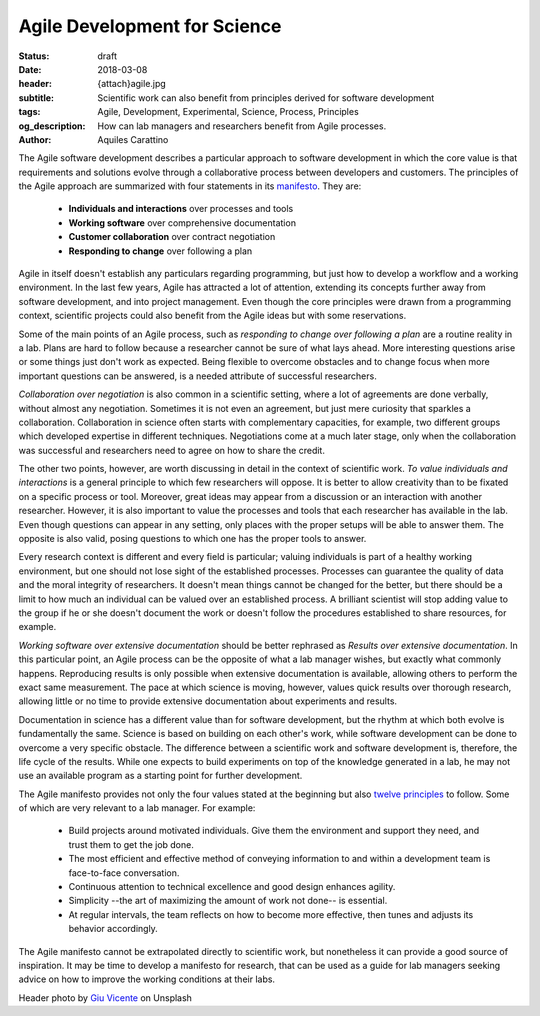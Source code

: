 Agile Development for Science
=============================

:status: draft
:date: 2018-03-08
:header: {attach}agile.jpg
:subtitle: Scientific work can also benefit from principles derived for software development
:tags: Agile, Development, Experimental, Science, Process, Principles
:og_description: How can lab managers and researchers benefit from Agile processes.
:author: Aquiles Carattino

The Agile software development describes a particular approach to software development in which the core value is that requirements and solutions evolve through a collaborative process between developers and customers. The principles of the Agile approach are summarized with four statements in its `manifesto <http://agilemanifesto.org/>`_. They are:

   * **Individuals and interactions** over processes and tools
   * **Working software** over comprehensive documentation
   * **Customer collaboration** over contract negotiation
   * **Responding to change** over following a plan

Agile in itself doesn't establish any particulars regarding programming, but just how to develop a workflow and a working environment. In the last few years, Agile has attracted a lot of attention, extending its concepts further away from software development, and into project management. Even though the core principles were drawn from a programming context, scientific projects could also benefit from the Agile ideas but with some reservations.

Some of the main points of an Agile process, such as *responding to change over following a plan* are a routine reality in a lab. Plans are hard to follow because a researcher cannot be sure of what lays ahead. More interesting questions arise or some things just don't work as expected. Being flexible to overcome obstacles and to change focus when more important questions can be answered, is a needed attribute of successful researchers.

*Collaboration over negotiation* is also common in a scientific setting, where a lot of agreements are done verbally, without almost any negotiation. Sometimes it is not even an agreement, but just mere curiosity that sparkles a collaboration. Collaboration in science often starts with complementary capacities, for example, two different groups which developed expertise in different techniques. Negotiations come at a much later stage, only when the collaboration was successful and researchers need to agree on how to share the credit.

The other two points, however, are worth discussing in detail in the context of scientific work. *To value individuals and interactions* is a general principle to which few researchers will oppose. It is better to allow creativity than to be fixated on a specific process or tool. Moreover, great ideas may appear from a discussion or an interaction with another researcher. However, it is also important to value the processes and tools that each researcher has available in the lab. Even though questions can appear in any setting, only places with the proper setups will be able to answer them. The opposite is also valid, posing questions to which one has the proper tools to answer.

Every research context is different and every field is particular; valuing individuals is part of a healthy working environment, but one should not lose sight of the established processes. Processes can guarantee the quality of data and the moral integrity of researchers. It doesn't mean things cannot be changed for the better, but there should be a limit to how much an individual can be valued over an established process. A brilliant scientist will stop adding value to the group if he or she doesn't document the work or doesn't follow the procedures established to share resources, for example.

*Working software over extensive documentation* should be better rephrased as *Results over extensive documentation*. In this particular point, an Agile process can be the opposite of what a lab manager wishes, but exactly what commonly happens. Reproducing results is only possible when extensive documentation is available, allowing others to perform the exact same measurement. The pace at which science is moving, however, values quick results over thorough research, allowing little or no time to provide extensive documentation about experiments and results.

Documentation in science has a different value than for software development, but the rhythm at which both evolve is fundamentally the same. Science is based on building on each other's work, while software development can be done to overcome a very specific obstacle. The difference between a scientific work and software development is, therefore, the life cycle of the results. While one expects to build experiments on top of the knowledge generated in a lab, he may not use an available program as a starting point for further development.

The Agile manifesto provides not only the four values stated at the beginning but also `twelve principles <http://agilemanifesto.org/principles.html>`_ to follow. Some of which are very relevant to a lab manager. For example:

   * Build projects around motivated individuals. Give them the environment and support they need, and trust them to get the job done.
   * The most efficient and effective method of conveying information to and within a development team is face-to-face conversation.
   * Continuous attention to technical excellence and good design enhances agility.
   * Simplicity --the art of maximizing the amount of work not done-- is essential.
   * At regular intervals, the team reflects on how to become more effective, then tunes and adjusts its behavior accordingly.

The Agile manifesto cannot be extrapolated directly to scientific work, but nonetheless it can provide a good source of inspiration. It may be time to develop a manifesto for research, that can be used as a guide for lab managers seeking advice on how to improve the working conditions at their labs.

Header photo by `Giu Vicente <https://unsplash.com/photos/c7Ev87qEkRc?utm_source=unsplash&utm_medium=referral&utm_content=creditCopyText>`_ on Unsplash